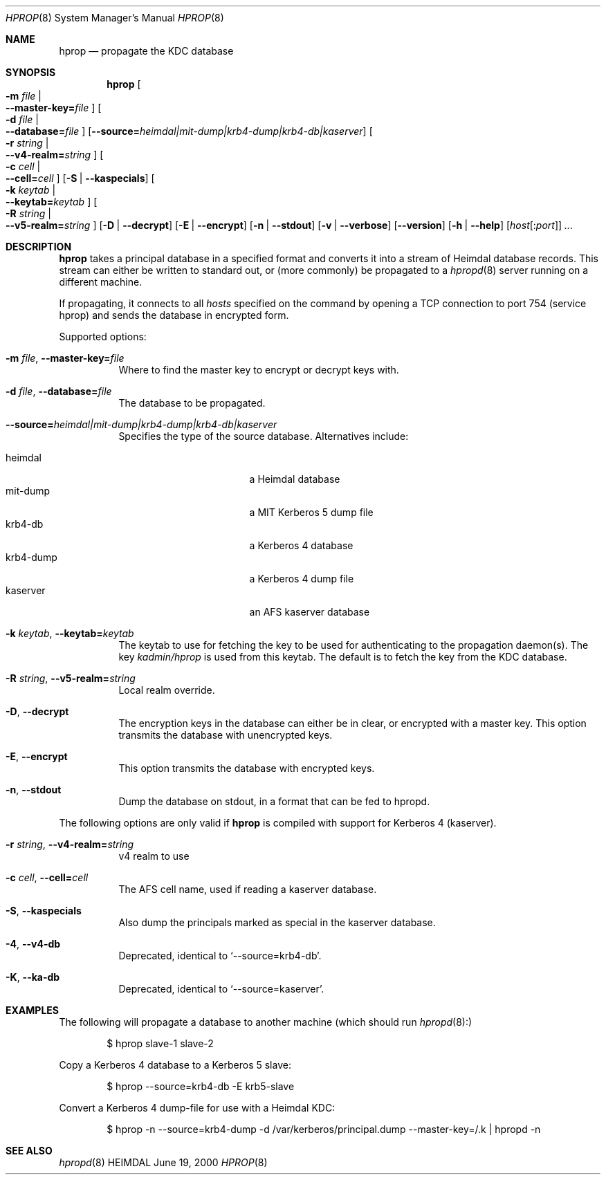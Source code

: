 .\" $Id$
.\"
.Dd June 19, 2000
.Dt HPROP 8
.Os HEIMDAL
.Sh NAME
.Nm hprop
.Nd propagate the KDC database
.Sh SYNOPSIS
.Nm
.Oo Fl m Ar file \*(Ba Xo
.Fl -master-key= Ns Pa file
.Xc
.Oc
.Oo Fl d Ar file \*(Ba Xo
.Fl -database= Ns Pa file
.Xc
.Oc
.Op Fl -source= Ns Ar heimdal|mit-dump|krb4-dump|krb4-db|kaserver
.Oo Fl r Ar string \*(Ba Xo
.Fl -v4-realm= Ns Ar string
.Xc
.Oc
.Oo Fl c Ar cell \*(Ba Xo
.Fl -cell= Ns Ar cell
.Xc
.Oc
.Op Fl S | Fl -kaspecials
.Oo Fl k Ar keytab \*(Ba Xo
.Fl -keytab= Ns Ar keytab
.Xc
.Oc
.Oo Fl R Ar string \*(Ba Xo
.Fl -v5-realm= Ns Ar string
.Xc
.Oc
.Op Fl D | Fl -decrypt
.Op Fl E | Fl -encrypt
.Op Fl n | Fl -stdout
.Op Fl v | Fl -verbose
.Op Fl -version
.Op Fl h | Fl -help
.Op Ar host Ns Op : Ns Ar port
.Ar ...
.Sh DESCRIPTION
.Nm
takes a principal database in a specified format and converts it into
a stream of Heimdal database records. This stream can either be
written to standard out, or (more commonly) be propagated to a
.Xr hpropd 8
server running on a different machine.
.Pp
If propagating, it connects to all
.Ar hosts
specified on the command by opening a TCP connection to port 754
(service hprop) and sends the database in encrypted form.
.Pp
Supported options:
.Bl -tag -width Ds
.It Xo
.Fl m Ar file ,
.Fl -master-key= Ns Pa file
.Xc
Where to find the master key to encrypt or decrypt keys with.
.It Xo
.Fl d Ar file ,
.Fl -database= Ns Pa file
.Xc
The database to be propagated.
.It Xo
.Fl -source= Ns Ar heimdal|mit-dump|krb4-dump|krb4-db|kaserver
.Xc
Specifies the type of the source database. Alternatives include:
.Pp
.Bl -tag -width krb4-dump -compact -offset indent
.It heimdal
a Heimdal database
.It mit-dump
a MIT Kerberos 5 dump file
.It krb4-db
a Kerberos 4 database
.It krb4-dump
a Kerberos 4 dump file
.It kaserver
an AFS kaserver database
.El
.It Xo
.Fl k Ar keytab ,
.Fl -keytab= Ns Ar keytab
.Xc
The keytab to use for fetching the key to be used for authenticating
to the propagation daemon(s). The key
.Pa kadmin/hprop
is used from this keytab.  The default is to fetch the key from the
KDC database.
.It Xo
.Fl R Ar string ,
.Fl -v5-realm= Ns Ar string
.Xc
Local realm override.
.It Xo
.Fl D ,
.Fl -decrypt
.Xc
The encryption keys in the database can either be in clear, or
encrypted with a master key. This option transmits the database with
unencrypted keys.
.It Xo
.Fl E ,
.Fl -encrypt
.Xc
This option transmits the database with encrypted keys.
.It Xo
.Fl n ,
.Fl -stdout
.Xc
Dump the database on stdout, in a format that can be fed to hpropd.
.El
.Pp
The following options are only valid if
.Nm hprop
is compiled with support for Kerberos 4 (kaserver).
.Bl -tag -width Ds
.It Xo
.Fl r Ar string ,
.Fl -v4-realm= Ns Ar string
.Xc
v4 realm to use
.It Xo
.Fl c Ar cell ,
.Fl -cell= Ns Ar cell
.Xc
The AFS cell name, used if reading a kaserver database.
.It Xo
.Fl S ,
.Fl -kaspecials
.Xc
Also dump the principals marked as special in the kaserver database.
.It Xo
.Fl 4 ,
.Fl -v4-db
.Xc
Deprecated, identical to
.Sq --source=krb4-db .
.It Xo
.Fl K ,
.Fl -ka-db
.Xc
Deprecated, identical to
.Sq --source=kaserver .
.El
.Sh EXAMPLES
The following will propagate a database to another machine (which
should run
.Xr hpropd 8):
.Bd -literal -offset indent
$ hprop slave-1 slave-2
.Ed
.Pp
Copy a Kerberos 4 database to a Kerberos 5 slave:
.Bd -literal -offset indent
$ hprop --source=krb4-db -E krb5-slave
.Ed
.Pp
Convert a Kerberos 4 dump-file for use with a Heimdal KDC:
.Bd -literal -offset indent
$ hprop -n --source=krb4-dump -d /var/kerberos/principal.dump --master-key=/.k | hpropd -n
.Ed
.Sh SEE ALSO
.Xr hpropd 8
